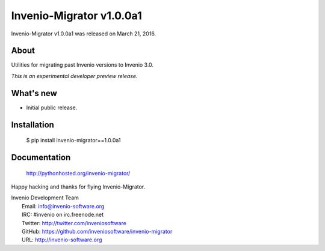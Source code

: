 ===========================
 Invenio-Migrator v1.0.0a1
===========================

Invenio-Migrator v1.0.0a1 was released on March 21, 2016.

About
-----

Utilities for migrating past Invenio versions to Invenio 3.0.

*This is an experimental developer preview release.*

What's new
----------

- Initial public release.

Installation
------------

   $ pip install invenio-migrator==1.0.0a1

Documentation
-------------

   http://pythonhosted.org/invenio-migrator/

Happy hacking and thanks for flying Invenio-Migrator.

| Invenio Development Team
|   Email: info@invenio-software.org
|   IRC: #invenio on irc.freenode.net
|   Twitter: http://twitter.com/inveniosoftware
|   GitHub: https://github.com/inveniosoftware/invenio-migrator
|   URL: http://invenio-software.org

